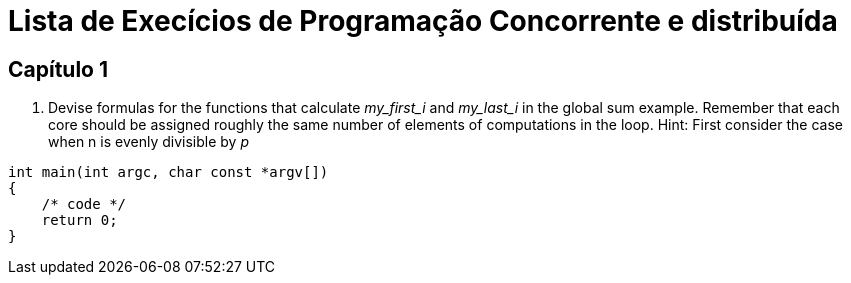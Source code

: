 = Lista de Execícios de Programação Concorrente e distribuída

== Capítulo 1

. Devise formulas for the functions that calculate _my_first_i_ and _my_last_i_ in the global sum example. Remember that each core should be assigned roughly the same number of elements of computations in the loop. Hint: First consider the case when n is evenly divisible by _p_
[c]
----

int main(int argc, char const *argv[])
{
    /* code */
    return 0;
}

----